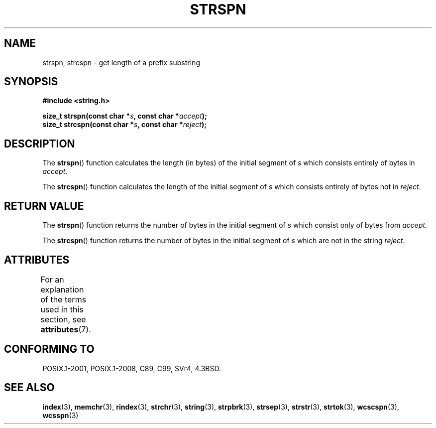 .\" Copyright 1993 David Metcalfe (david@prism.demon.co.uk)
.\"
.\" SPDX-License-Identifier: Linux-man-pages-copyleft
.\"
.\" References consulted:
.\"     Linux libc source code
.\"     Lewine's _POSIX Programmer's Guide_ (O'Reilly & Associates, 1991)
.\"     386BSD man pages
.\" Modified Sat Jul 24 17:57:50 1993 by Rik Faith (faith@cs.unc.edu)
.TH STRSPN 3  2021-03-22 "" "Linux Programmer's Manual"
.SH NAME
strspn, strcspn \- get length of a prefix substring
.SH SYNOPSIS
.nf
.B #include <string.h>
.PP
.BI "size_t strspn(const char *" s ", const char *" accept );
.BI "size_t strcspn(const char *" s ", const char *" reject );
.fi
.SH DESCRIPTION
The
.BR strspn ()
function calculates the length (in bytes) of the initial
segment of
.I s
which consists entirely of bytes in
.IR accept .
.PP
The
.BR strcspn ()
function calculates the length of the initial
segment of
.I s
which consists entirely of bytes not in
.IR reject .
.SH RETURN VALUE
The
.BR strspn ()
function returns the number of bytes in
the initial segment of
.I s
which consist only of bytes
from
.IR accept .
.PP
The
.BR strcspn ()
function returns the number of bytes in
the initial segment of
.I s
which are not in the string
.IR reject .
.SH ATTRIBUTES
For an explanation of the terms used in this section, see
.BR attributes (7).
.ad l
.nh
.TS
allbox;
lbx lb lb
l l l.
Interface	Attribute	Value
T{
.BR strspn (),
.BR strcspn ()
T}	Thread safety	MT-Safe
.TE
.hy
.ad
.sp 1
.SH CONFORMING TO
POSIX.1-2001, POSIX.1-2008, C89, C99, SVr4, 4.3BSD.
.SH SEE ALSO
.BR index (3),
.BR memchr (3),
.BR rindex (3),
.BR strchr (3),
.BR string (3),
.BR strpbrk (3),
.BR strsep (3),
.BR strstr (3),
.BR strtok (3),
.BR wcscspn (3),
.BR wcsspn (3)
